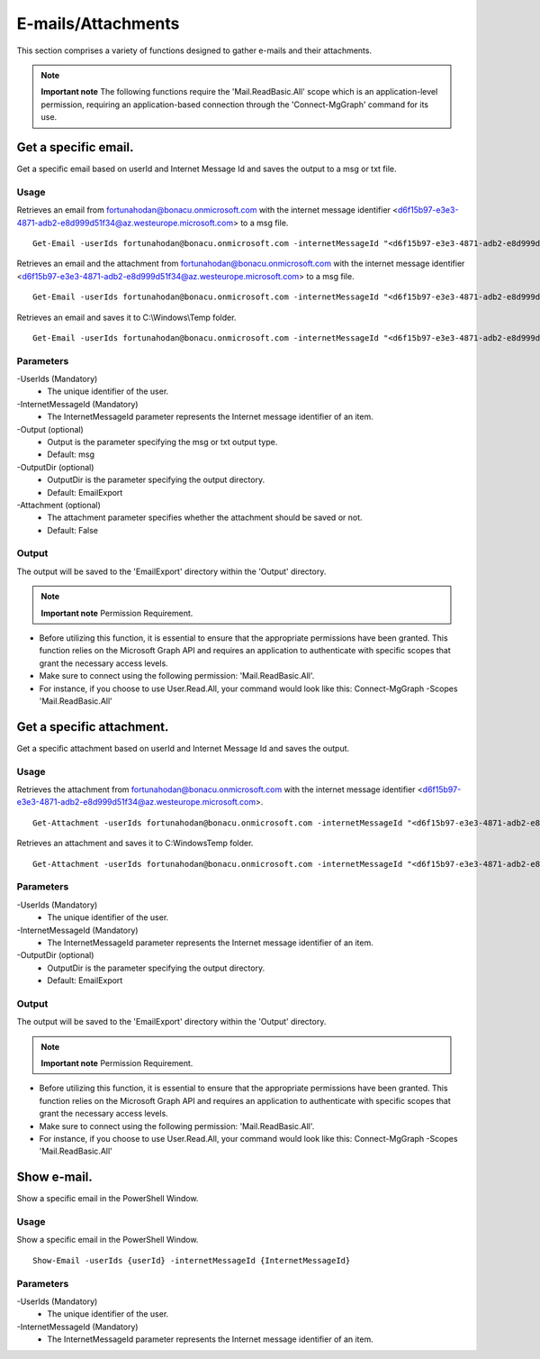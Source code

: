 E-mails/Attachments
=======
This section comprises a variety of functions designed to gather e-mails and their attachments. 

.. note::

  **Important note** The following functions require the 'Mail.ReadBasic.All' scope which is an application-level permission, requiring an application-based connection through the 'Connect-MgGraph' command for its use. 

Get a specific email.
^^^^^^^^^^^
Get a specific email based on userId and Internet Message Id and saves the output to a msg or txt file.

Usage
""""""""""""""""""""""""""
Retrieves an email from fortunahodan@bonacu.onmicrosoft.com with the internet message identifier <d6f15b97-e3e3-4871-adb2-e8d999d51f34@az.westeurope.microsoft.com> to a msg file.
::

   Get-Email -userIds fortunahodan@bonacu.onmicrosoft.com -internetMessageId "<d6f15b97-e3e3-4871-adb2-e8d999d51f34@az.westeurope.microsoft.com>" 

Retrieves an email and the attachment from fortunahodan@bonacu.onmicrosoft.com with the internet message identifier <d6f15b97-e3e3-4871-adb2-e8d999d51f34@az.westeurope.microsoft.com> to a msg file.
::

   Get-Email -userIds fortunahodan@bonacu.onmicrosoft.com -internetMessageId "<d6f15b97-e3e3-4871-adb2-e8d999d51f34@az.westeurope.microsoft.com>" -attachment True

Retrieves an email and saves it to C:\\Windows\\Temp folder.	
::

   Get-Email -userIds fortunahodan@bonacu.onmicrosoft.com -internetMessageId "<d6f15b97-e3e3-4871-adb2-e8d999d51f34@az.westeurope.microsoft.com>" -OutputDir C:\Windows\Temp

Parameters
""""""""""""""""""""""""""
-UserIds (Mandatory)
    - The unique identifier of the user.

-InternetMessageId (Mandatory)
    - The InternetMessageId parameter represents the Internet message identifier of an item.

-Output (optional)
    - Output is the parameter specifying the msg or txt output type.
    - Default: msg

-OutputDir (optional)
    - OutputDir is the parameter specifying the output directory.
    - Default: EmailExport

-Attachment (optional)
    - The attachment parameter specifies whether the attachment should be saved or not. 
    - Default: False

Output
""""""""""""""""""""""""""
The output will be saved to the 'EmailExport' directory within the 'Output' directory.

.. note::

  **Important note** Permission Requirement. 

- Before utilizing this function, it is essential to ensure that the appropriate permissions have been granted. This function relies on the Microsoft Graph API and requires an application to authenticate with specific scopes that grant the necessary access levels.
- Make sure to connect using the following permission: 'Mail.ReadBasic.All'.
- For instance, if you choose to use User.Read.All, your command would look like this: Connect-MgGraph -Scopes 'Mail.ReadBasic.All'

Get a specific attachment.
^^^^^^^^^^^
Get a specific attachment based on userId and Internet Message Id and saves the output.

Usage
""""""""""""""""""""""""""
Retrieves the attachment from fortunahodan@bonacu.onmicrosoft.com with the internet message identifier <d6f15b97-e3e3-4871-adb2-e8d999d51f34@az.westeurope.microsoft.com>.
::

   Get-Attachment -userIds fortunahodan@bonacu.onmicrosoft.com -internetMessageId "<d6f15b97-e3e3-4871-adb2-e8d999d51f34@az.westeurope.microsoft.com>"  

Retrieves an attachment and saves it to C:\Windows\Temp folder.
::

   Get-Attachment -userIds fortunahodan@bonacu.onmicrosoft.com -internetMessageId "<d6f15b97-e3e3-4871-adb2-e8d999d51f34@az.westeurope.microsoft.com>" -OutputDir C:\Windows\Temp

Parameters
""""""""""""""""""""""""""
-UserIds (Mandatory)
    - The unique identifier of the user.

-InternetMessageId (Mandatory)
    - The InternetMessageId parameter represents the Internet message identifier of an item.

-OutputDir (optional)
    - OutputDir is the parameter specifying the output directory.
    - Default: EmailExport

Output
""""""""""""""""""""""""""
The output will be saved to the 'EmailExport' directory within the 'Output' directory.

.. note::

  **Important note** Permission Requirement. 

- Before utilizing this function, it is essential to ensure that the appropriate permissions have been granted. This function relies on the Microsoft Graph API and requires an application to authenticate with specific scopes that grant the necessary access levels.
- Make sure to connect using the following permission: 'Mail.ReadBasic.All'.
- For instance, if you choose to use User.Read.All, your command would look like this: Connect-MgGraph -Scopes 'Mail.ReadBasic.All'

Show e-mail.
^^^^^^^^^^^
Show a specific email in the PowerShell Window.

Usage
""""""""""""""""""""""""""
Show a specific email in the PowerShell Window.
::

   Show-Email -userIds {userId} -internetMessageId {InternetMessageId}

Parameters
""""""""""""""""""""""""""
-UserIds (Mandatory)
    - The unique identifier of the user.

-InternetMessageId (Mandatory)
    - The InternetMessageId parameter represents the Internet message identifier of an item.

